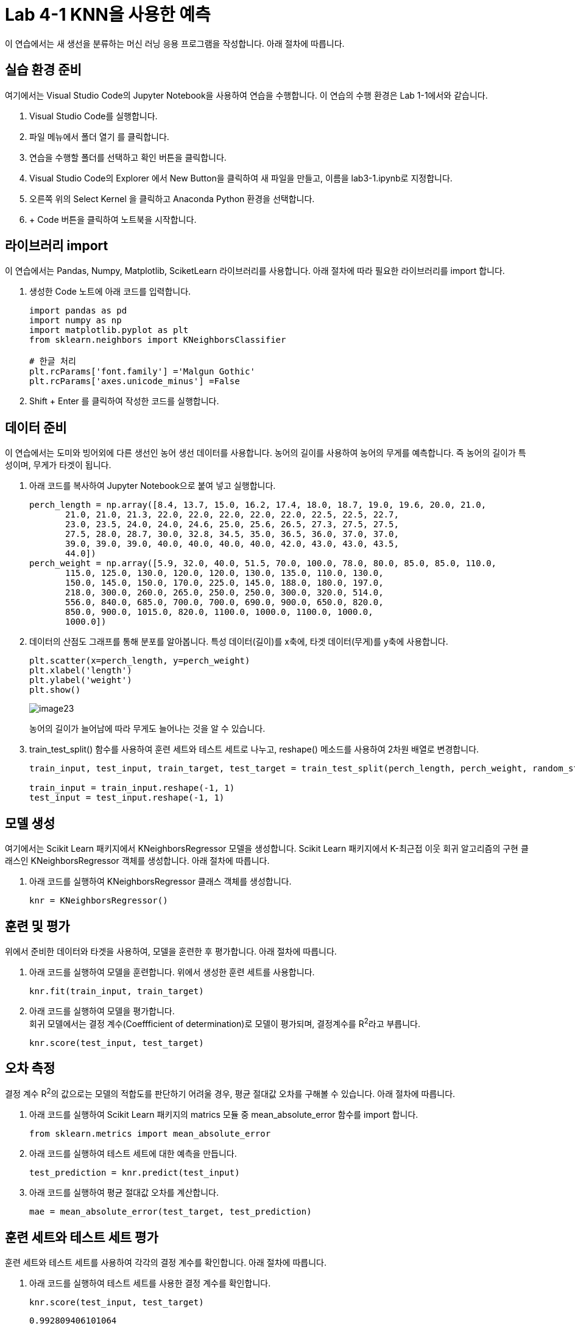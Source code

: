 = Lab 4-1 KNN을 사용한 예측

이 연습에서는 새 생선을 분류하는 머신 러닝 응용 프로그램을 작성합니다. 아래 절차에 따릅니다.

== 실습 환경 준비

여기에서는 Visual Studio Code의 Jupyter Notebook을 사용하여 연습을 수행합니다. 이 연습의 수행 환경은 Lab 1-1에서와 같습니다.

1. Visual Studio Code를 실행합니다.
2. 파일 메뉴에서 폴더 열기 를 클릭합니다.
3. 연습을 수행할 폴더를 선택하고 확인 버튼을 클릭합니다.
4. Visual Studio Code의 Explorer 에서 New Button을 클릭하여 새 파일을 만들고, 이름을 lab3-1.ipynb로 지정합니다.
5. 오른쪽 위의 Select Kernel 을 클릭하고 Anaconda Python 환경을 선택합니다.
6. + Code 버튼을 클릭하여 노트북을 시작합니다.

== 라이브러리 import

이 연습에서는 Pandas, Numpy, Matplotlib, SciketLearn 라이브러리를 사용합니다. 아래 절차에 따라 필요한 라이브러리를 import 합니다.

1. 생성한 Code 노트에 아래 코드를 입력합니다.
+
[source, python]
----
import pandas as pd
import numpy as np
import matplotlib.pyplot as plt
from sklearn.neighbors import KNeighborsClassifier

# 한글 처리
plt.rcParams['font.family'] ='Malgun Gothic'
plt.rcParams['axes.unicode_minus'] =False
----
+
2. Shift + Enter 를 클릭하여 작성한 코드를 실행합니다.

== 데이터 준비

이 연습에서는 도미와 빙어외에 다른 생선인 농어 생선 데이터를 사용합니다. 농어의 길이를 사용하여 농어의 무게를 예측합니다. 즉 농어의 길이가 특성이며, 무게가 타겟이 됩니다. 

1. 아래 코드를 복사하여 Jupyter Notebook으로 붙여 넣고 실행합니다.
+
[source, python]
----
perch_length = np.array([8.4, 13.7, 15.0, 16.2, 17.4, 18.0, 18.7, 19.0, 19.6, 20.0, 21.0,
       21.0, 21.0, 21.3, 22.0, 22.0, 22.0, 22.0, 22.0, 22.5, 22.5, 22.7,
       23.0, 23.5, 24.0, 24.0, 24.6, 25.0, 25.6, 26.5, 27.3, 27.5, 27.5,
       27.5, 28.0, 28.7, 30.0, 32.8, 34.5, 35.0, 36.5, 36.0, 37.0, 37.0,
       39.0, 39.0, 39.0, 40.0, 40.0, 40.0, 40.0, 42.0, 43.0, 43.0, 43.5,
       44.0])
perch_weight = np.array([5.9, 32.0, 40.0, 51.5, 70.0, 100.0, 78.0, 80.0, 85.0, 85.0, 110.0,
       115.0, 125.0, 130.0, 120.0, 120.0, 130.0, 135.0, 110.0, 130.0,
       150.0, 145.0, 150.0, 170.0, 225.0, 145.0, 188.0, 180.0, 197.0,
       218.0, 300.0, 260.0, 265.0, 250.0, 250.0, 300.0, 320.0, 514.0,
       556.0, 840.0, 685.0, 700.0, 700.0, 690.0, 900.0, 650.0, 820.0,
       850.0, 900.0, 1015.0, 820.0, 1100.0, 1000.0, 1100.0, 1000.0,
       1000.0])
----
+
2. 데이터의 산점도 그래프를 통해 분포를 알아봅니다. 특성 데이터(길이)를 x축에, 타겟 데이터(무게)를 y축에 사용합니다.
+
[source, python]
----
plt.scatter(x=perch_length, y=perch_weight)
plt.xlabel('length')
plt.ylabel('weight')
plt.show()
----
+
image:../images/image23.png[]
+
농어의 길이가 늘어남에 따라 무게도 늘어나는 것을 알 수 있습니다.
+
3. train_test_split() 함수를 사용하여 훈련 세트와 테스트 세트로 나누고, reshape() 메소드를 사용하여 2차원 배열로 변경합니다.
+
[source, python]
----
train_input, test_input, train_target, test_target = train_test_split(perch_length, perch_weight, random_state=42)

train_input = train_input.reshape(-1, 1)
test_input = test_input.reshape(-1, 1)
----

== 모델 생성

여기에서는 Scikit Learn 패키지에서 KNeighborsRegressor 모델을 생성합니다. Scikit Learn 패키지에서 K-최근접 이웃 회귀 알고리즘의 구현 클래스인 KNeighborsRegressor 객체를 생성합니다. 아래 절차에 따릅니다.

1. 아래 코드를 실행하여 KNeighborsRegressor 클래스 객체를 생성합니다.
+
[source, python]
----
knr = KNeighborsRegressor()
----

== 훈련 및 평가

위에서 준비한 데이터와 타겟을 사용하여, 모델을 훈련한 후 평가합니다. 아래 절차에 따릅니다.

1. 아래 코드를 실행하여 모델을 훈련합니다. 위에서 생성한 훈련 세트를 사용합니다.
+
[source, python]
----
knr.fit(train_input, train_target)
----
+
2. 아래 코드를 실행하여 모델을 평가합니다. +
회귀 모델에서는 결정 계수(Coeffficient of determination)로 모델이 평가되며, 결정계수를 R^2^라고 부릅니다.
+
[source, python]
----
knr.score(test_input, test_target)
----

== 오차 측정

결정 계수 R^2^의 값으로는 모델의 적합도를 판단하기 어려울 경우, 평균 절대값 오차를 구해볼 수 있습니다. 아래 절차에 따릅니다.

1. 아래 코드를 실행하여 Scikit Learn 패키지의 matrics 모듈 중 mean_absolute_error 함수를 import 합니다.
+
[source, python]
----
from sklearn.metrics import mean_absolute_error
----
+
2. 아래 코드를 실행하여 테스트 세트에 대한 예측을 만듭니다.
+
[source, python]
----
test_prediction = knr.predict(test_input)
----
+
3. 아래 코드를 실행하여 평균 절대값 오차를 계산합니다.
+
----
mae = mean_absolute_error(test_target, test_prediction)
----

== 훈련 세트와 테스트 세트 평가

훈련 세트와 테스트 세트를 사용하여 각각의 결정 계수를 확인합니다. 아래 절차에 따릅니다.

1. 아래 코드를 실행하여 테스트 세트를 사용한 결정 계수를 확인합니다.
+
[source, python]
----
knr.score(test_input, test_target)
----
+
----
0.992809406101064
----
+
2. 아래 코드를 사용하여 훈련 세트를 사용한 결정 계수를 확인합니다.
+
[source, python]
----
knr.score(train_input, train_target)
----
+
----
0.9698823289099254
----
+
평가와 오차를 사용하여 과대 적합(훈련 세트에 과도하게 맞도록 훈련된 경우)과 과소 적합(훈련 세트의 결정 계수가 낮거나 훈련 세트와 테스트 세트 모두의 결정 계수가 낮은 경우)을 판단할 수 있습니다.

== 예측

새 데이터를 사용하여 농어의 길이로 무게를 예측합니다. 아래 절차에 따릅니다.

1. 아래 코드를 실행하여 길이가 15cm인 농어의 무게를 예측합니다.
+
[source, python]
----
knr.predict([[15]])
----
+
2. 아래 코드를 실행하여 길이가 21cm인 농어의 무게를 예측합니다.
+
[source, python]
----
knr.predict([[15]])
----
+
3. 아래 코드를 실행하여 산점도 플롯에서 예측한 데이터의 위치를 확인합니다.
+
[source, python]
----
plt.scatter(train_input, train_target)

plt.scatter(15, 60, marker='x', color='red')
plt.scatter(31, 379, marker='x', color='red')
plt.xlabel('length')
plt.ylabel('weight')

plt.show()
----
+
image:../images/image24.png[]

== 문제점

여기에서는 준비된 길이 데이터보다 큰 데이터를 사용하여 모델의 문제점을 평가합니다. 아래 절차에 따릅니다.

1. 아래 코드를 실행하여 길이가 50cm인 농어의 무게를 예측합니다.
+
[source, python]
----
knr.predict([[50]])
----
+
----
array([1010.])
----
+
2. 아래 코드를 실행하여 K 데이터와 예측 데이터의 위치를 return 받습니다.
+
[source, python]
----
distances, indexes = knr.kneighbors([[50]])
----
+
3. 아래 코드를 실행하여 K 데이터와 예측 데이터의 위치를 산점도 플롯에서 확인합니다.
+
[source, python]
----
plt.scatter(train_input, train_target)
plt.scatter(train_input[indexes], train_target[indexes], marker='D')

plt.scatter(50, 1010, marker='x', color='red')
plt.xlabel('length')
plt.ylabel('weight')

plt.show()
----
+
image:../images/image25.png[]
+
4. 아래 코드를 실행하여 K 데이터의 평균을 확인합니다.
+
[source, python]
----
np.mean(train_target[[indexes]])
----
+
----
1010.0
----
+
5. 아래 코드를 실행하여 길이가 100cm인 농어의 무게를 확인합니다.
+
[source, python]
----
knr.predict([[100]])
----
+
----
array([1010.])
----
+
6. 아래 코드를 실행하여 예측 데이터의 위치를 확인합니다.
+
[source, python]
----
plt.scatter(train_input, train_target)
plt.scatter(train_input[indexes], train_target[indexes], marker='D')

plt.scatter(100, 1010, marker='x', color='red')
plt.xlabel('length')
plt.ylabel('weight')

plt.show()
----
+
image:../images/image26.png[]

실습이 종료되었습니다.